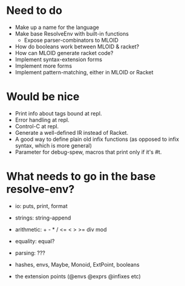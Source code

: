 * Need to do
- Make up a name for the language
- Make base ResolveEnv with built-in functions
  - Expose parser-combinators to MLOID
- How do booleans work between MLOID & racket?
- How can MLOID generate racket code?
- Implement syntax-extension forms
- Implement more forms
- Implement pattern-matching, either in MLOID or Racket

* Would be nice
- Print info about tags bound at repl.
- Error handling at repl.
- Control-C at repl.
- Generate a well-defined IR instead of Racket.
- A good way to define plain old infix functions
  (as opposed to infix syntax, which is more general)
- Parameter for debug-spew, macros that print only if it's #t.

* What needs to go in the base resolve-env?
- io: puts, print, format
- strings: string-append
- arithmetic: + - * / <= < > >= div mod
- equality: equal?
- parsing: ???

- hashes, envs, Maybe, Monoid, ExtPoint, booleans
- the extension points (@envs @exprs @infixes etc)

